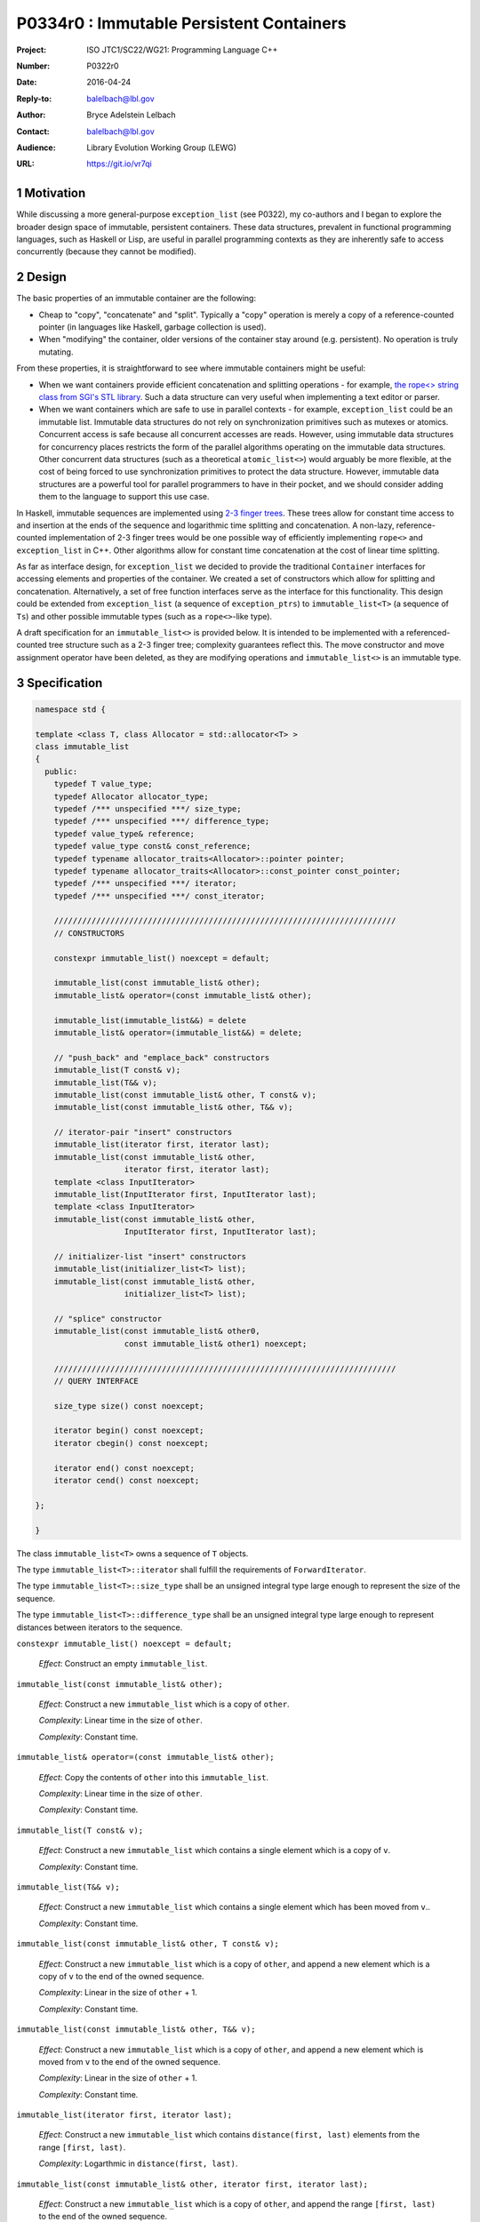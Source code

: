 ===================================================================
P0334r0 : Immutable Persistent Containers 
===================================================================

:Project: ISO JTC1/SC22/WG21: Programming Language C++
:Number: P0322r0
:Date: 2016-04-24
:Reply-to: balelbach@lbl.gov
:Author: Bryce Adelstein Lelbach 
:Contact: balelbach@lbl.gov
:Audience: Library Evolution Working Group (LEWG)
:URL: https://git.io/vr7qi

.. sectnum::

******************************************************************
Motivation
******************************************************************

While discussing a more general-purpose ``exception_list`` (see P0322), my co-authors
and I began to explore the broader design space of immutable, persistent containers.
These data structures, prevalent in functional programming languages, such as Haskell
or Lisp, are useful in parallel programming contexts as they are inherently
safe to access concurrently (because they cannot be modified).

******************************************************************
Design
******************************************************************

The basic properties of an immutable container are the following:

* Cheap to "copy", "concatenate" and "split". Typically a "copy" operation is merely a copy of a reference-counted pointer (in languages like Haskell, garbage collection is used).
* When "modifying" the container, older versions of the container stay around (e.g. persistent). No operation is truly mutating.

From these properties, it is straightforward to see where immutable containers might be useful:

* When we want containers provide efficient concatenation and splitting
  operations - for example, `the rope<> string class from SGI's STL library
  <https://www.sgi.com/tech/stl/Rope.html>`_. Such a data structure can very
  useful when implementing a text editor or parser. 
* When we want containers which are safe to use in parallel contexts - for
  example, ``exception_list`` could be an immutable list. Immutable data
  structures do not rely on synchronization primitives such as mutexes or
  atomics. Concurrent access is safe because all concurrent accesses are reads.
  However, using immutable data structures for concurrency places restricts the
  form of the parallel algorithms operating on the immutable data structures.
  Other concurrent data structures (such as a theoretical ``atomic_list<>``)
  would arguably be more flexible, at the cost of being forced to use
  synchronization primitives to protect the data structure. However, immutable
  data structures are a powerful tool for parallel programmers to have in their
  pocket, and we should consider adding them to the language to support this
  use case.

In Haskell, immutable sequences are implemented using `2-3 finger trees
<http://www.staff.city.ac.uk/~ross/papers/FingerTree.html>`_.  These trees
allow for constant time access to and insertion at the ends of the sequence and
logarithmic time splitting and concatenation. A non-lazy, reference-counted
implementation of 2-3 finger trees would be one possible way of efficiently
implementing ``rope<>`` and ``exception_list`` in C++. Other algorithms allow
for constant time concatenation at the cost of linear time splitting.

As far as interface design, for ``exception_list`` we decided to provide the
traditional ``Container`` interfaces for accessing elements and properties of
the container. We created a set of constructors which allow for splitting and
concatenation. Alternatively, a set of free function interfaces serve as the
interface for this functionality. This design could be extended from
``exception_list`` (a sequence of ``exception_ptrs``) to ``immutable_list<T>``
(a sequence of ``Ts``) and other possible immutable types (such as a
``rope<>``-like type).

A draft specification for an ``immutable_list<>`` is provided below. It is
intended to be implemented with a referenced-counted tree structure such as
a 2-3 finger tree; complexity guarantees reflect this. The move constructor and
move assignment operator have been deleted, as they are modifying operations
and ``immutable_list<>`` is an immutable type.

******************************************************************
Specification
******************************************************************


.. code-block:: c++

  namespace std {

  template <class T, class Allocator = std::allocator<T> >
  class immutable_list
  {
    public:
      typedef T value_type;
      typedef Allocator allocator_type;        
      typedef /*** unspecified ***/ size_type;
      typedef /*** unspecified ***/ difference_type;
      typedef value_type& reference;
      typedef value_type const& const_reference;
      typedef typename allocator_traits<Allocator>::pointer pointer;
      typedef typename allocator_traits<Allocator>::const_pointer const_pointer;
      typedef /*** unspecified ***/ iterator;
      typedef /*** unspecified ***/ const_iterator;

      /////////////////////////////////////////////////////////////////////////
      // CONSTRUCTORS

      constexpr immutable_list() noexcept = default; 

      immutable_list(const immutable_list& other);
      immutable_list& operator=(const immutable_list& other);

      immutable_list(immutable_list&&) = delete
      immutable_list& operator=(immutable_list&&) = delete;

      // "push_back" and "emplace_back" constructors
      immutable_list(T const& v);
      immutable_list(T&& v);
      immutable_list(const immutable_list& other, T const& v);
      immutable_list(const immutable_list& other, T&& v);

      // iterator-pair "insert" constructors 
      immutable_list(iterator first, iterator last);
      immutable_list(const immutable_list& other,
                     iterator first, iterator last);
      template <class InputIterator>
      immutable_list(InputIterator first, InputIterator last);
      template <class InputIterator>
      immutable_list(const immutable_list& other,
                     InputIterator first, InputIterator last);

      // initializer-list "insert" constructors 
      immutable_list(initializer_list<T> list);
      immutable_list(const immutable_list& other,
                     initializer_list<T> list);

      // "splice" constructor
      immutable_list(const immutable_list& other0,
                     const immutable_list& other1) noexcept; 

      /////////////////////////////////////////////////////////////////////////
      // QUERY INTERFACE 

      size_type size() const noexcept;

      iterator begin() const noexcept;
      iterator cbegin() const noexcept;

      iterator end() const noexcept;
      iterator cend() const noexcept;

  };

  }

..

The class ``immutable_list<T>`` owns a sequence of ``T`` objects.

The type ``immutable_list<T>::iterator`` shall fulfill the requirements of
``ForwardIterator``.

The type ``immutable_list<T>::size_type`` shall be an unsigned integral type
large enough to represent the size of the sequence.

The type ``immutable_list<T>::difference_type`` shall be an unsigned integral type
large enough to represent distances between iterators to the sequence.
      
``constexpr immutable_list() noexcept = default;``

  *Effect*: Construct an empty ``immutable_list``.

``immutable_list(const immutable_list& other);``

  *Effect*: Construct a new ``immutable_list`` which is a copy of ``other``. 

  *Complexity*: Linear time in the size of ``other``.

  *Complexity*: Constant time. 

``immutable_list& operator=(const immutable_list& other);``

  *Effect*: Copy the contents of ``other`` into this ``immutable_list``. 

  *Complexity*: Linear time in the size of ``other``.

  *Complexity*: Constant time. 

``immutable_list(T const& v);``

  *Effect*: Construct a new ``immutable_list`` which contains a single element
  which is a copy of ``v``.

  *Complexity*: Constant time.

``immutable_list(T&& v);``

  *Effect*: Construct a new ``immutable_list`` which contains a single element
  which has been moved from ``v``..

  *Complexity*: Constant time.

``immutable_list(const immutable_list& other, T const& v);``

  *Effect*: Construct a new ``immutable_list`` which is a copy of ``other``,
  and append a new element which is a copy of ``v`` to the end of the owned
  sequence.

  *Complexity*: Linear in the size of ``other`` + 1.

  *Complexity*: Constant time. 

``immutable_list(const immutable_list& other, T&& v);``

  *Effect*: Construct a new ``immutable_list`` which is a copy of ``other``,
  and append a new element which is moved from ``v`` to the end of the owned
  sequence.

  *Complexity*: Linear in the size of ``other`` + 1.

  *Complexity*: Constant time. 

``immutable_list(iterator first, iterator last);``

  *Effect*: Construct a new ``immutable_list`` which contains
  ``distance(first, last)`` elements from the range ``[first, last)``.

  *Complexity*: Logarthmic in ``distance(first, last)``.

``immutable_list(const immutable_list& other, iterator first, iterator last);``

  *Effect*: Construct a new ``immutable_list`` which is a copy of ``other``,
  and append the range ``[first, last)`` to the end of the owned sequence.

  *Complexity*: Logarthmic in ``min(other.size(), distance(first, last))``.

``template <class InputIterator>``

``immutable_list(InputIterator first, InputIterator last);``

  *Effect*: Construct a new ``immutable_list`` which contains
  ``distance(first, last)`` elements from the range ``[first, last)``.

  *Complexity*: Linear in ``distance(first, last)``.

  *Remarks*: This constructor shall not participate in overload resolution if
  ``is_convertible_v<typename InputIterator::value_type, T> == false``.

``template <class InputIterator>``

``immutable_list(const immutable_list& other, InputIterator first, InputIterator last);``

  *Effect*: Construct a new ``immutable_list`` which is a copy of ``other``,
  and append the range ``[first, last)`` to the end of the owned sequence.

  *Complexity*: Linear in ``distance(first, last)``.

  *Remarks*: This constructor shall not participate in overload resolution if
  ``is_convertible_v<typename InputIterator::value_type, T> == false``.

``immutable_list(initializer_list<T> list);``

  *Effect*: Construct a new ``immutable_list`` which contains ``list.size()``
  elements from ``list``. 

  *Complexity*: Linear in the size of ``list``.

``immutable_list(const immutable_list& other, initializer_list<T> list);``

  *Effect*: Construct a new ``immutable_list`` which is a copy of ``other``,
  and append ``list`` to the end of the owned sequence.

  *Complexity*: Linear in the size of ``list``.

``immutable_list(const immutable_list& other0, const immutable_list& other1);``

  *Effect*: Construct a new ``immutable_list`` which contains all the elements
  of ``other0`` followed by all the elements of ``other1``.

  *Complexity*: Logarthmic in the ``min(other0.size(), other1.size())``.

``size_type size() const noexcept;``

  *Returns*: The number of ``T`` objects contained within the
  ``immutable_list``.

  *Complexity*: Constant time.

``iterator begin() const noexcept;``

``iterator cbegin() const noexcept;``

  *Returns*: An iterator referring to the first ``T`` object
  contained within the ``immutable_list``.

``iterator end() const noexcept;``

``iterator cend() const noexcept;``

  *Returns*: An iterator that is past the end of the owned sequence.

